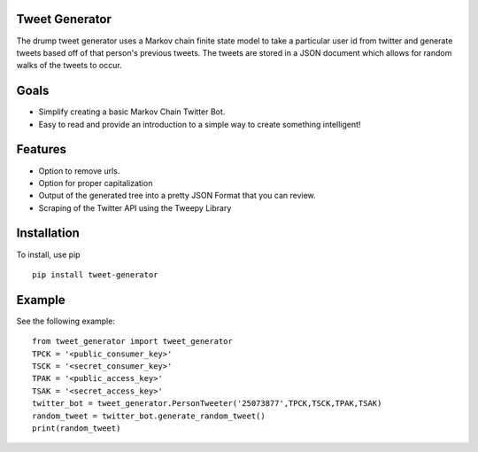 
===============
Tweet Generator
===============
The drump tweet generator uses a Markov chain finite state model to take a
particular user id from twitter and generate tweets based off of that person's
previous tweets. The tweets are stored in a JSON document which allows for random
walks of the tweets to occur.

=====
Goals
=====

- Simplify creating a basic Markov Chain Twitter Bot.
- Easy to read and provide an introduction to a simple way to create something intelligent!

=====================
Features
=====================

- Option to remove urls.
- Option for proper capitalization
- Output of the generated tree into a pretty JSON Format that you can review.
- Scraping of the Twitter API using the Tweepy Library

============
Installation
============

To install, use pip ::

    pip install tweet-generator

=======
Example
=======

See the following example::

    from tweet_generator import tweet_generator
    TPCK = '<public_consumer_key>'
    TSCK = '<secret_consumer_key>'
    TPAK = '<public_access_key>'
    TSAK = '<secret_access_key>'
    twitter_bot = tweet_generator.PersonTweeter('25073877',TPCK,TSCK,TPAK,TSAK)
    random_tweet = twitter_bot.generate_random_tweet()
    print(random_tweet)


